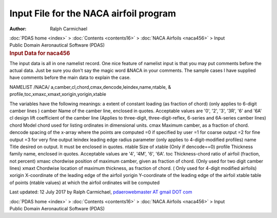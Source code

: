 =======================================
Input File for the NACA airfoil program
=======================================

:Author: Ralph Carmichael

.. container:: crumb

   :doc:`PDAS home <index>` > :doc:`Contents <contents16>` > :doc:`NACA
   Airfoils <naca456>` > Input

.. container:: newbanner

   Public Domain Aeronautical Software (PDAS)  

.. container::
   :name: header

   .. rubric:: Input Data for naca456
      :name: input-data-for-naca456

The input data is all in one namelist record. One nice feature of
namelist input is that you may put comments before the actual data. Just
be sure you don\'t say the magic word &NACA in your comments. The sample
cases I have supplied have comments before the main data to explain the
case.

| NAMELIST /NACA/ a,camber,cl,chord,cmax,dencode,leindex,name,ntable, &
| profile,toc,xmaxc,xmaxt,xorigin,yorigin,xtable

The variables have the following meanings: a extent of constant loading
(as fraction of chord) (only applies to 6-digit camber lines ) camber
Name of the camber line, enclosed in quotes. Acceptable values are
\'0\', \'2\', \'3\', \'3R\', \'6\' and \'6A\' cl design lift coefficient
of the camber line (Applies to three-digit, three-digit-reflex, 6-series
and 6A-series camber lines) chord Model chord used for listing ordinates
in dimensional units. cmax Maximum camber, as a fraction of chord.
dencode spacing of the x-array where the points are computed =0 if
specified by user =1 for coarse output =2 for fine output =3 for very
fine output leindex leading edge radius parameter (only applies to
4-digit-modified profiles) name Title desired on output. It must be
enclosed in quotes. ntable Size of xtable (Only if dencode==0) profile
Thickness family name, enclosed in quotes. Acceptable values are \'4\',
\'4M\', \'6\', \'6A\'. toc Thickness-chord ratio of airfoil (fraction,
not percent) xmaxc chordwise position of maximum camber, given as
fraction of chord. (Only used for two digit camber lines) xmaxt
Chordwise location of maximum thickness, as fraction of chord. ( Only
used for 4-digit modified airfoils) xorigin X-coordinate of the leading
edge of the airfoil yorigin Y-coordinate of the leading edge of the
airfoil xtable table of points (ntable values) at which the airfoil
ordinates will be computed

Last updated: 12 July 2017 by Ralph Carmichael, `pdaerowebmaster AT
gmail DOT com <mailto:pdaerowebmaster@gmail.com>`__

.. container:: crumb

   :doc:`PDAS home <index>` > :doc:`Contents <contents16>` > :doc:`NACA
   Airfoils <naca456>` > Input

.. container:: newbanner

   Public Domain Aeronautical Software (PDAS)  
